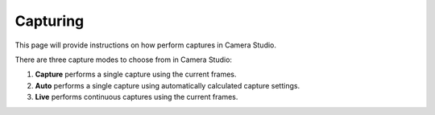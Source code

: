 Capturing
==========

This page will provide instructions on how perform captures in Camera Studio.

There are three capture modes to choose from in Camera Studio:

1. **Capture** performs a single capture using the current frames.
2. **Auto** performs a single capture using automatically calculated capture settings.
3. **Live** performs continuous captures using the current frames.

.. image:: images/main_window_capture_modes.PNG
    :scale: 50%	
    :align: center
